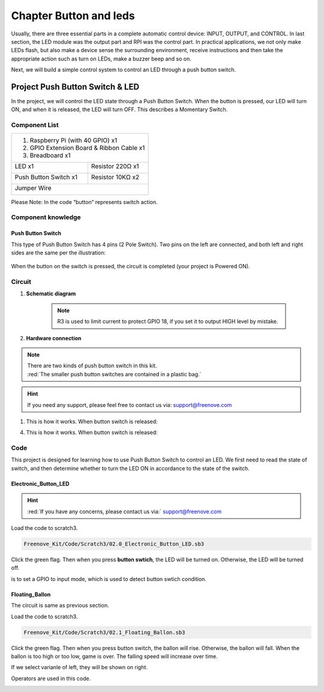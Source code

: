 ################################################################
Chapter Button and leds
################################################################

Usually, there are three essential parts in a complete automatic control device: INPUT, OUTPUT, and CONTROL. In last section, the LED module was the output part and RPI was the control part. In practical applications, we not only make LEDs flash, but also make a device sense the surrounding environment, receive instructions and then take the appropriate action such as turn on LEDs, make a buzzer beep and so on.

.. image:: ../_static/imgs/button-led-flow-chart.png
    :width: 80%

Next, we will build a simple control system to control an LED through a push button switch.

Project Push Button Switch & LED
****************************************************************

In the project, we will control the LED state through a Push Button Switch. When the button is pressed, our LED will turn ON, and when it is released, the LED will turn OFF. This describes a Momentary Switch.

Component List
================================================================

+-----------------------------------------------------------+
|  1. Raspberry Pi (with 40 GPIO) x1                        |     
|                                                           |       
|  2. GPIO Extension Board & Ribbon Cable x1                |       
|                                                           |                                                            
|  3. Breadboard x1                                         |                                                                 
+---------------------------+-------------------------------+
| LED x1                    | Resistor 220Ω x1              |
|                           |                               |
|  |red-led|                |  |res-220R|                   |                         
+---------------------------+-------------------------------+
| Push Button Switch x1     | Resistor 10KΩ x2              |
|                           |                               |
|  |button-small|           |  |res-10k|                    |                         
+---------------------------+-------------------------------+
| Jumper Wire                                               |
|                                                           |
|  |jumper-wire|                                            |
+-----------------------------------------------------------+

.. |jumper-wire| image:: ../_static/imgs/jumper-wire.png
    :width: 60%
.. |red-led| image:: ../_static/imgs/red-led.png
    :width: 30%
.. |res-220R| image:: ../_static/imgs/res-220R.png
    :width: 7%
.. |res-10k| image:: ../_static/imgs/res-10K-hori.png
    :width: 50%
.. |button-small| image:: ../_static/imgs/button-small.jpg
    :width: 30%

Please Note: In the code “button” represents switch action.

Component knowledge
================================================================

Push Button Switch
----------------------------------------------------------------
This type of Push Button Switch has 4 pins (2 Pole Switch). Two pins on the left are connected, and both left and right sides are the same per the illustration:

    .. image:: ../_static/imgs/button-small-img-sch.jpg

When the button on the switch is pressed, the circuit is completed (your project is Powered ON).

Circuit
================================================================
1. **Schematic diagram**

    .. image:: ../_static/imgs/button-led-sch1.jpg
        :height: 400

    .. note:: 
        R3 is used to limit current to protect GPIO 18, if you set it to output HIGH level by mistake.

2. **Hardware connection** 

.. image:: ../_static/imgs/button-led-hdc1.jpg
    :width: 100%

.. note::
    | There are two kinds of push button switch in this kit. 
    | :red:`The smaller push button switches are contained in a plastic bag.` 

.. hint:: 
    If you need any support, please feel free to contact us via: support@freenove.com

1. This is how it works. When button switch is released:

.. image:: ../_static/imgs/button-led-released.png
    :width: 100%
    
4. This is how it works. When button switch is released:

.. image:: ../_static/imgs/button-led-pressed.png
    :width: 100%

Code
================================================================

This project is designed for learning how to use Push Button Switch to control an LED. We first need to read the state of switch, and then determine whether to turn the LED ON in accordance to the state of the switch.

Electronic_Button_LED
----------------------------------------------------------------

.. hint:: 
    :red:`If you have any concerns, please contact us via:`  support@freenove.com

Load the code to scratch3.

.. code-block:: console

    Freenove_Kit/Code/Scratch3/02.0_Electronic_Button_LED.sb3

Click the green flag. Then when you press **button swtich**, the LED will be turned on. Otherwise, the LED will be turned off.

.. image:: ../_static/imgs/scratch_button.png
    :width: 100%
    :align: center

.. image:: ../_static/imgs/scratch_input.png
    :width: 20%

is to set a GPIO to input mode, which is used to detect button swtich condition.

Floating_Ballon
----------------------------------------------------------------

The circuit is same as previous section.

Load the code to scratch3.

.. code-block:: console

    Freenove_Kit/Code/Scratch3/02.1_Floating_Ballon.sb3

Click the green flag. Then when you press button switch, the ballon will rise. Otherwise, the ballon will fall. When the ballon is too high or too low, game is over. The falling speed will increase over time.

.. image:: ../_static/imgs/scratch_button1.png
    :align: center

If we select varianle of left, they will be shown on right.

.. image:: ../_static/imgs/scratch_right.png
    :align: center

Operators are used in this code.

.. image:: ../_static/imgs/scratch_operators.png
    :align: center

